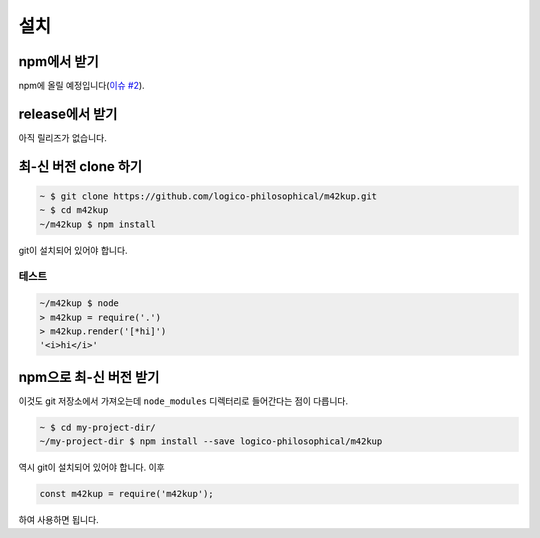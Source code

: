 설치
======

npm에서 받기
----------------

npm에 올릴 예정입니다(`이슈 #2 <https://github.com/logico-philosophical/m42kup/issues/2>`_).

release에서 받기
------------------------

아직 릴리즈가 없습니다.

최-신 버전 clone 하기
----------------------------------

.. code-block:: bash

	~ $ git clone https://github.com/logico-philosophical/m42kup.git
	~ $ cd m42kup
	~/m42kup $ npm install

git이 설치되어 있어야 합니다.

테스트
~~~~~~

.. code-block:: bash

	~/m42kup $ node
	> m42kup = require('.')
	> m42kup.render('[*hi]')
	'<i>hi</i>'

npm으로 최-신 버전 받기
-------------------------------

이것도 git 저장소에서 가져오는데 ``node_modules`` 디렉터리로 들어간다는 점이 다릅니다.

.. code-block:: bash

	~ $ cd my-project-dir/
	~/my-project-dir $ npm install --save logico-philosophical/m42kup

역시 git이 설치되어 있어야 합니다. 이후

.. code-block:: js

	const m42kup = require('m42kup');

하여 사용하면 됩니다.